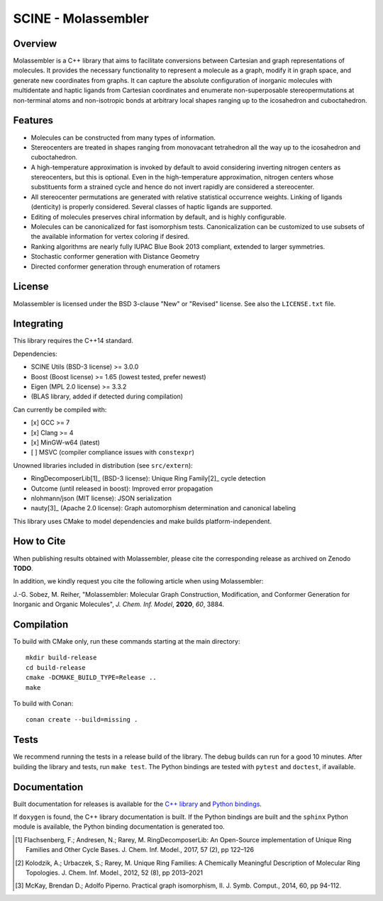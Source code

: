 ====================
SCINE - Molassembler
====================

Overview
========

Molassembler is a C++ library that aims to facilitate conversions between
Cartesian and graph representations of molecules. It provides the necessary
functionality to represent a molecule as a graph, modify it in graph space, and
generate new coordinates from graphs. It can capture the absolute configuration
of inorganic molecules with multidentate and haptic ligands from Cartesian
coordinates and enumerate non-superposable stereopermutations at non-terminal
atoms and non-isotropic bonds at arbitrary local shapes ranging up to the
icosahedron and cuboctahedron.

Features
========

- Molecules can be constructed from many types of information.
- Stereocenters are treated in shapes ranging from monovacant tetrahedron all
  the way up to the icosahedron and cuboctahedron.
- A high-temperature approximation is invoked by default to avoid considering
  inverting nitrogen centers as stereocenters, but this is optional. Even in
  the high-temperature approximation, nitrogen centers whose substituents
  form a strained cycle and hence do not invert rapidly are considered a
  stereocenter.
- All stereocenter permutations are generated with relative statistical
  occurrence weights. Linking of ligands (denticity) is properly considered.
  Several classes of haptic ligands are supported.
- Editing of molecules preserves chiral information by default, and is highly
  configurable.
- Molecules can be canonicalized for fast isomorphism tests. Canonicalization
  can be customized to use subsets of the available information for vertex
  coloring if desired.
- Ranking algorithms are nearly fully IUPAC Blue Book 2013 compliant, extended
  to larger symmetries.
- Stochastic conformer generation with Distance Geometry
- Directed conformer generation through enumeration of rotamers

License
=======

Molassembler is licensed under the BSD 3-clause "New" or "Revised" license. See
also the ``LICENSE.txt`` file.

Integrating
===========

This library requires the C++14 standard.

Dependencies:

- SCINE Utils (BSD-3 license) >= 3.0.0
- Boost (Boost license) >= 1.65 (lowest tested, prefer newest)
- Eigen (MPL 2.0 license) >= 3.3.2
- (BLAS library, added if detected during compilation)

Can currently be compiled with:

- [x] GCC >= 7
- [x] Clang >= 4
- [x] MinGW-w64 (latest)
- [ ] MSVC (compiler compliance issues with ``constexpr``)

Unowned libraries included in distribution (see ``src/extern``):

- RingDecomposerLib[1]_ (BSD-3 license): Unique Ring Family[2]_ cycle detection
- Outcome (until released in boost): Improved error propagation
- nlohmann/json (MIT license): JSON serialization
- nauty[3]_ (Apache 2.0 license): Graph automorphism determination and canonical labeling

This library uses CMake to model dependencies and make builds
platform-independent.

How to Cite
===========

When publishing results obtained with Molassembler, please cite the
corresponding release as archived on Zenodo **TODO**.

In addition, we kindly request you cite the following article when using
Molassembler:

J.-G. Sobez, M. Reiher, "Molassembler: Molecular Graph Construction,
Modification, and Conformer Generation for Inorganic and Organic
Molecules", *J. Chem. Inf. Model*, **2020**, *60*, 3884.

Compilation
===========

To build with CMake only, run these commands starting at the main directory::

    mkdir build-release
    cd build-release
    cmake -DCMAKE_BUILD_TYPE=Release ..
    make

To build with Conan::

    conan create --build=missing .

Tests
=====

We recommend running the tests in a release build of the library. The debug
builds can run for a good 10 minutes. After building the library and tests,
run ``make test``. The Python bindings are tested with ``pytest`` and ``doctest``,
if available.


Documentation
=============

Built documentation for releases is available for the `C++ library`_ and `Python bindings`_.

If ``doxygen`` is found, the C++ library documentation is built. If the Python
bindings are built and the ``sphinx`` Python module is available, the Python
binding documentation is generated too.

.. _C++ library: https://scine.ethz.ch/static/download/documentation/molassembler/v1.0.0/cpp/index.html

.. _Python bindings: https://scine.ethz.ch/static/download/documentation/molassembler/v1.0.0/py/index.html

.. [1] Flachsenberg, F.; Andresen, N.; Rarey, M. RingDecomposerLib: An
       Open-Source implementation of Unique Ring Families and Other Cycle Bases. J.
       Chem. Inf. Model., 2017, 57 (2), pp 122–126

.. [2] Kolodzik, A.; Urbaczek, S.; Rarey, M. Unique Ring Families: A Chemically
       Meaningful Description of Molecular Ring Topologies. J. Chem. Inf. Model.,
       2012, 52 (8), pp 2013–2021

.. [3] McKay, Brendan D.; Adolfo Piperno. Practical graph isomorphism, II.
       J. Symb. Comput., 2014, 60, pp 94-112.
